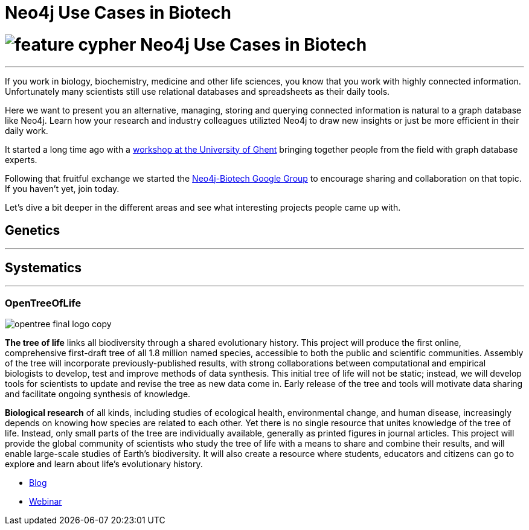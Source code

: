 = Neo4j Use Cases in Biotech
:section: Use Cases
:section-link: use-cases
:section-level: 2
:slug: biotech

= image://s3.amazonaws.com/dev.assets.neo4j.com/wp-content/uploads/2014/10/feature-cypher.png[] Neo4j Use Cases in Biotech
- - -

If you work in biology, biochemistry, medicine and other life sciences, you know that you work with highly connected information.
Unfortunately many scientists still use relational databases and spreadsheets as their daily tools.

Here we want to present you an alternative, managing, storing and querying connected information is natural to a graph database like Neo4j.
Learn how your research and industry colleagues utilizted Neo4j to draw new insights or just be more efficient in their daily work.

It started a long time ago with a http://neo4j.com/blog/graph-databases-in-life-sciences-workshop/[workshop at the University of Ghent] bringing together people from the field with graph database experts.

Following that fruitful exchange we started the http://groups.google.com/group/neo4j-biotech[Neo4j-Biotech Google Group] to encourage sharing and collaboration on that topic. If you haven't yet, join today.

// embed videos or slides where appropriate and high quality otherwise just link
////
++++
<iframe width="680" height="383" src="https://www.youtube.com/embed/V7f2tGsNSck?showinfo=0&controls=2&autohide=1" frameborder="0" allowfullscreen></iframe>
++++
////

Let's dive a bit deeper in the different areas and see what interesting projects people came up with.

////
* Kim Sjolander
* Fish research
* M. Crop Database
* Bio4j?
* ...
////

== Genetics
- - -

////
* Thilo Muth
* Martin Preusse
* ...
////

== Systematics
- - -

=== OpenTreeOfLife

image::http://opentreeoflife.files.wordpress.com/2012/04/opentree-final-logo-copy.png?w=360&h=189[float="left"]

*The tree of life* links all biodiversity through a shared evolutionary history.
This project will produce the first online, comprehensive first-draft tree of all 1.8 million named species, accessible to both the public and scientific communities.
Assembly of the tree will incorporate previously-published results, with strong collaborations between computational and empirical biologists to develop, test and improve methods of data synthesis.
This initial tree of life will not be static; instead, we will develop tools for scientists to update and revise the tree as new data come in.
Early release of the tree and tools will motivate data sharing and facilitate ongoing synthesis of knowledge.

*Biological research* of all kinds, including studies of ecological health, environmental change, and human disease, increasingly depends on knowing how species are related to each other.
Yet there is no single resource that unites knowledge of the tree of life.
Instead, only small parts of the tree are individually available, generally as printed figures in journal articles.
This project will provide the global community of scientists who study the tree of life with a means to share and combine their results, and will enable large-scale studies of Earth’s biodiversity.
It will also create a resource where students, educators and citizens can go to explore and learn about life’s evolutionary history.

* http://blog.opentreeoflife.org/tag/neo4j/[Blog]
* https://vimeo.com/67870035[Webinar]
